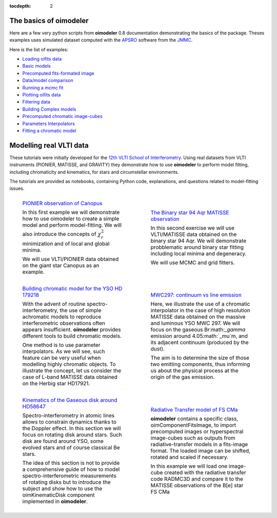 :tocdepth: 2


.. _notebooks:
    
The basics of oimodeler 
=======================

Here are a few very python scripts from **oimodeler** 0.8 documentation demonstrating the basics of the package. 
Theses examples uses simulated dataset computed with the `APSRO <https://www.jmmc.fr/english/tools/proposal-preparation/aspro/>`_
software from the `JMMC <http://www.jmmc.fr/>`_. 

Here is the list of examples:

- `Loading oifits data <https://github.com/oimodeler/oimodeler/blob/main/examples/BasicExamples/exampleOimData.py>`_
- `Basic models <https://github.com/oimodeler/oimodeler/blob/main/examples/BasicExamples/basicModels.py>`_
- `Precomputed fits-formated image <https://github.com/oimodeler/oimodeler/tree/main/examples/BasicExamples/FitsImageModel.py>`_
- `Data/model comparison <https://github.com/oimodeler/oimodeler/tree/main/examples/BasicExamples/exampleOimSimulator.py>`_
- `Running a mcmc fit <https://github.com/oimodeler/oimodeler/tree/main/examples/BasicExamples/exampleOimFitterEmcee.py>`_
- `Plotting oifits data <https://github.com/oimodeler/oimodeler/tree/main/examples/BasicExamples/exampleOimPlot.py>`_
- `Filtering data <https://github.com/oimodeler/oimodeler/tree/main/examples/BasicExamples/exampleOimDataFilter.py>`_
- `Building Complex models <https://github.com/oimodeler/oimodeler/tree/main/examples/AdvancedExamples/complexModels.py>`_
- `Precomputed chromatic image-cubes <https://github.com/oimodeler/oimodeler/tree/main/examples/AdvancedExamples/FitsImageCubeModels.py>`_
- `Parameters Interpolators <https://github.com/oimodeler/oimodeler/tree/main/examples/AdvancedExamples/paramInterpolators.py>`_
- `Fitting a chromatic model <https://github.com/oimodeler/oimodeler/tree/main/examples/AdvancedExamples/ChromaticModelFit.py>`_

Modelling real VLTI data
========================

These tutorials were initially developed for the `12th VLTI School of Interferometry <https://vltischool2024.sciencesconf.org/>`_.
Using real datasets from VLTI instruments (PIONIER, MATISSE, and GRAVITY) they demonstrate how to use 
**oimodeler** to perform model fitting, including chromaticity and kinematics, for stars and 
circumstellar environments. 

The tutorials are provided as notebooks, containing Python code, explanations, and questions related to 
model-fitting issues.



.. list-table:: 
   :class: borderless
   :widths: 1 1 

   * - .. figure:: _static/notebooks/notebook_Ex1_thumbnail.png

            `PIONIER observation of Canopus 
            <https://github.com/oimodeler/oimodeler/tree/main/examples/notebooks/oimodeler_Ex1_canopus.ipynb>`_ 
            
            In this first example we will demonstrate how to use oimodeler to create a simple model and perform 
            model-fitting. We will also introduce the concepts of :math:`\chi^2_r` minimization and of local 
            and global minima.
            
            We will use VLTI/PIONIER data obtained on the giant star Canopus as an example.

     - .. figure:: _static/notebooks/notebook_Ex2_thumbnail.png

            `The Binary star 94 Aqr MATISSE observation 
            <https://github.com/oimodeler/oimodeler/tree/main/examples/notebooks/oimodeler_Ex2_94_Aqr.ipynb>`_

            In this second exercise we will use VLTI/MATISSE data obtained on the binary star 94 Aqr. We will 
            demonstrate probblematic around binary star fitting including local minima and degeneracy.
            
            We will use MCMC and grid fitters. 



   * - .. figure:: _static/notebooks/notebook_Ex3_thumbnail.png

            `Building chromatic model for the YSO HD 179218 
            <https://github.com/oimodeler/oimodeler/tree/main/examples/notebooks/oimodeler_Ex3_HD179278.ipynb>`_ 

            With the advent of routine spectro-interferometry, the use of simple achromatic models to reproduce
            interferometric observations often appears insufficient. **oimodeler** provides different tools to build 
            chromatic models. 
            
            One method is to use parameter interpolators. As we will see, such feature can be very useful when 
            modelling highly chromatic objects. To illustrate the concept, let us consider the case of L-band MATISSE 
            data obtained on the Herbig star HD17921.


     - .. figure:: _static/notebooks/notebook_Ex4_thumbnail.png

            `MWC297: continuum vs line emission 
            <https://github.com/oimodeler/oimodeler/tree/main/examples/notebooks/oimodeler_Ex4_MWC297.ipynb>`_ 

            Here, we illustrate the use of a chromatic interpolator in the case of high resolution MATISSE data 
            obtained on the massive and luminous YSO MWC 297. We will focus on the gaseous Br:math:`_\gamma` 
            emission around 4.05:math:`_\mu`m, and its adjacent continuum (produced by the dust).

            The aim is to determine the size of those two emitting components, thus informing us about the
            physical process at the origin of the gas emission.


   * - .. figure:: _static/notebooks/notebook_Ex5_thumbnail.png

            `Kinematics of the Gaseous disk around HD58647 
            <https://github.com/oimodeler/oimodeler/tree/main/examples/notebooks/oimodeler_Ex5_HD58647.ipynb>`_ 

            Spectro-interferometry in atomic lines allows to constrain dynamics thanks to the Doppler effect. 
            In this section we will focus on rotating disk around stars. Such disk are found around YSO, some 
            evolved stars and of course classical Be stars.

            The idea of this section is not to provide a comprehensive guide of how to model spectro-interferometric 
            measurements of rotating disks but to introduce the subject and show how to use the oimKinematicDisk 
            component implemented in **oimodeler**.


     - .. figure:: _static/notebooks/notebook_Ex6_thumbnail.png

            `Radiative Transfer model of FS CMa 
            <https://github.com/oimodeler/oimodeler/tree/main/examples/notebooks/oimodeler_Ex6_FSCMa.ipynb>`_ 

            **oimodeler** contains a specific class, oimComponentFitsImage, to import precomputed images or 
            hyperspectral image-cubes such as outputs from radiative-transfer models in a fits-image format.
            The loaded image can be shifted, rotated and scaled if necessary.

            In this example we will load one image-cube created with the radiative transfer code RADMC3D and compare 
            it to the MATISSE observations of the B[e] star FS CMa 